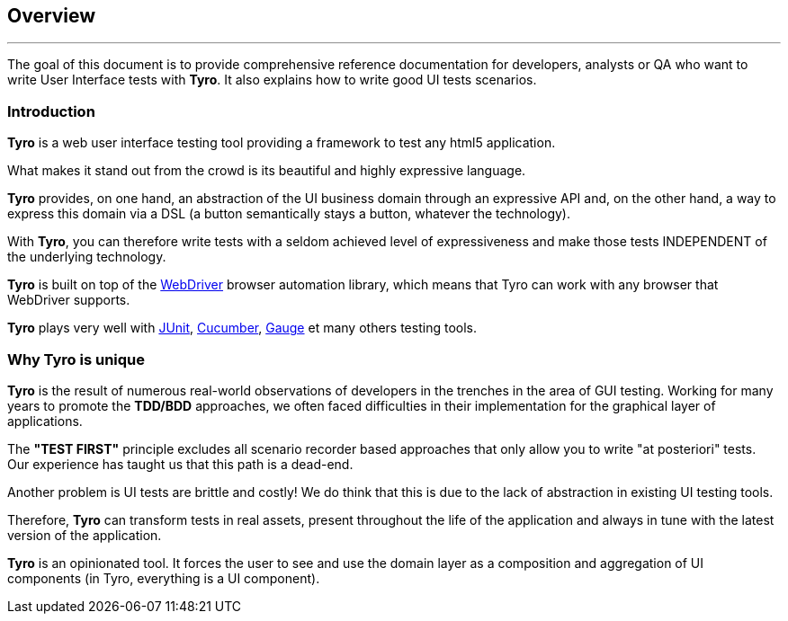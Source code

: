 == Overview

'''

The goal of this document is to provide comprehensive reference documentation for developers, analysts or QA who want to write User Interface tests with *Tyro*.
It also explains how to write good UI tests scenarios.

=== Introduction

*Tyro* is a web user interface testing tool providing a framework to test any html5 application.

What makes it stand out from the crowd is its beautiful and highly expressive language.

*Tyro* provides, on one hand, an abstraction of the UI business domain through an expressive API and, on the other hand, a way to express this domain via a DSL (a button semantically stays a button, whatever the technology).

With *Tyro*, you can therefore write tests with a seldom achieved level of expressiveness and make those tests INDEPENDENT of the underlying technology.

*Tyro* is built on top of the https://www.selenium.dev/[WebDriver] browser automation library, which means that Tyro can work with any browser that WebDriver supports.

*Tyro* plays very well with https://junit.org/junit5/[JUnit], https://cucumber.io/[Cucumber], https://gauge.org/[Gauge] et many others testing tools.

=== Why Tyro is unique

*Tyro* is the result of numerous real-world observations of developers in the trenches in the area of GUI testing.
Working for many years to promote the *TDD/BDD* approaches, we often faced difficulties in their implementation for the graphical layer of applications.

The *"TEST FIRST"* principle excludes all scenario recorder based approaches that only allow you to write "at posteriori" tests.
Our experience has taught us that this path is a dead-end.

Another problem is UI tests are brittle and costly! We do think that this is due to the lack of abstraction in existing UI testing tools.

Therefore, *Tyro* can transform tests in real assets, present throughout the life of the application and always in tune with the latest version of the application.

*Tyro* is an opinionated tool. It forces the user to see and use the domain layer as a composition and aggregation of UI components (in Tyro, everything is a UI component).